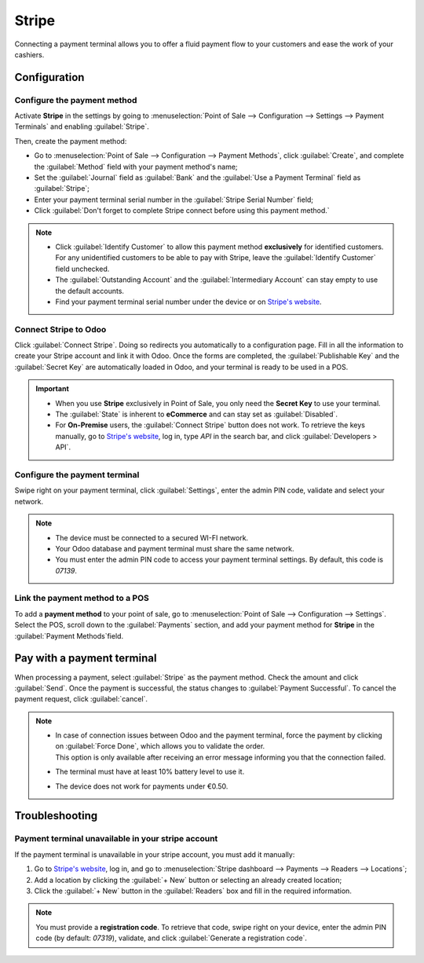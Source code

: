 ======
Stripe
======

Connecting a payment terminal allows you to offer a fluid payment flow to your customers and ease
the work of your cashiers.

.. seealso::
   - :doc:`Use Stripe as payment provider. <../../../finance/payment_providers/stripe>`

Configuration
=============

Configure the payment method
----------------------------

Activate **Stripe** in the settings by going to :menuselection:`Point of Sale --> Configuration -->
Settings --> Payment Terminals` and enabling :guilabel:`Stripe`.

Then, create the payment method:

- Go to :menuselection:`Point of Sale --> Configuration --> Payment Methods`, click
  :guilabel:`Create`, and complete the :guilabel:`Method` field with your payment method's name;
- Set the :guilabel:`Journal` field as :guilabel:`Bank` and the :guilabel:`Use a Payment Terminal`
  field as :guilabel:`Stripe`;
- Enter your payment terminal serial number in the :guilabel:`Stripe Serial Number` field;
- Click :guilabel:`Don't forget to complete Stripe connect before using this payment method.`

.. image:: stripe/create-method-stripe.png
   :align: center
   :alt: payment method creation form

.. note::
   - Click :guilabel:`Identify Customer` to allow this payment method **exclusively** for identified
     customers. For any unidentified customers to be able to pay with Stripe, leave the
     :guilabel:`Identify Customer` field unchecked.
   - The :guilabel:`Outstanding Account` and the :guilabel:`Intermediary Account` can stay empty to
     use the default accounts.
   - Find your payment terminal serial number under the device or on `Stripe's website <https://dashboard.stripe.com>`_.

Connect Stripe to Odoo
----------------------

Click :guilabel:`Connect Stripe`. Doing so redirects you automatically to a configuration page.
Fill in all the information to create your Stripe account and link it with Odoo. Once the forms are
completed, the :guilabel:`Publishable Key` and the :guilabel:`Secret Key` are automatically loaded
in Odoo, and your terminal is ready to be used in a POS.

.. image:: stripe/stripe-connect.png
   :align: center
   :alt: stripe connect form

.. important::
   - When you use **Stripe** exclusively in Point of Sale, you only need the **Secret Key** to use
     your terminal.
   - The :guilabel:`State` is inherent to **eCommerce** and can stay set as :guilabel:`Disabled`.
   - For **On-Premise** users, the :guilabel:`Connect Stripe` button does not work. To retrieve the
     keys manually, go to `Stripe's website <https://dashboard.stripe.com>`_, log in, type
     `API` in the search bar, and click :guilabel:`Developers > API`.

Configure the payment terminal
------------------------------

Swipe right on your payment terminal, click :guilabel:`Settings`, enter the admin PIN code, validate
and select your network.

.. note::
   - The device must be connected to a secured WI-FI network.
   - Your Odoo database and payment terminal must share the same network.
   - You must enter the admin PIN code to access your payment terminal settings. By default, this
     code is `07139`.

Link the payment method to a POS
--------------------------------

To add a **payment method** to your point of sale, go to :menuselection:`Point of Sale -->
Configuration --> Settings`. Select the POS, scroll down to the :guilabel:`Payments` section, and
add your payment method for **Stripe** in the :guilabel:`Payment Methods`field.

Pay with a payment terminal
===========================

When processing a payment, select :guilabel:`Stripe` as the payment method. Check the amount and
click :guilabel:`Send`. Once the payment is successful, the status changes to :guilabel:`Payment
Successful`. To cancel the payment request, click :guilabel:`cancel`.

.. note::
   - | In case of connection issues between Odoo and the payment terminal, force the payment by
       clicking on :guilabel:`Force Done`, which allows you to validate the order.
     | This option is only available after receiving an error message informing you that the
       connection failed.
   - The terminal must have at least 10% battery level to use it.
   - The device does not work for payments under €0.50.

Troubleshooting
===============

Payment terminal unavailable in your stripe account
---------------------------------------------------

If the payment terminal is unavailable in your stripe account, you must add it manually:

#. Go to `Stripe's website <https://dashboard.stripe.com>`_, log in, and go to
   :menuselection:`Stripe dashboard --> Payments --> Readers --> Locations`;
#. Add a location by clicking the :guilabel:`+ New` button or selecting an already created location;
#. Click the :guilabel:`+ New` button in the :guilabel:`Readers` box and fill in the required
   information.

.. note::
   You must provide a **registration code**. To retrieve that code, swipe right on your device,
   enter the admin PIN code (by default: `07319`), validate, and click :guilabel:`Generate a
   registration code`.
